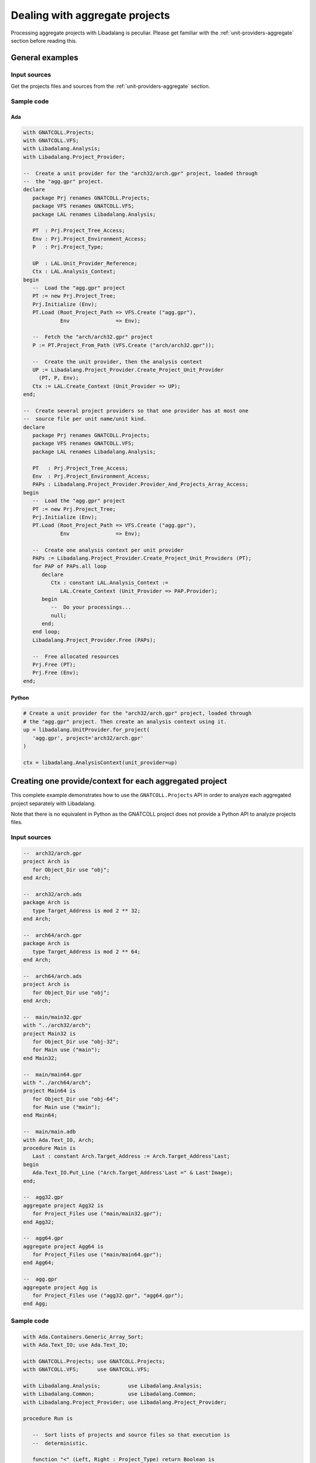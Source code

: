 .. _examples_aggregate_projects:

Dealing with aggregate projects
###############################

Processing aggregate projects with Libadalang is peculiar. Please get familiar
with the :ref:`unit-providers-aggregate` section before reading this.

General examples
================

Input sources
*************

Get the projects files and sources from the :ref:`unit-providers-aggregate`
section.

Sample code
***********

Ada
---

.. code-block:: ada

   with GNATCOLL.Projects;
   with GNATCOLL.VFS;
   with Libadalang.Analysis;
   with Libadalang.Project_Provider;

   --  Create a unit provider for the "arch32/arch.gpr" project, loaded through
   --  the "agg.gpr" project.
   declare
      package Prj renames GNATCOLL.Projects;
      package VFS renames GNATCOLL.VFS;
      package LAL renames Libadalang.Analysis;

      PT  : Prj.Project_Tree_Access;
      Env : Prj.Project_Environment_Access;
      P   : Prj.Project_Type;

      UP  : LAL.Unit_Provider_Reference;
      Ctx : LAL.Analysis_Context;
   begin
      --  Load the "agg.gpr" project
      PT := new Prj.Project_Tree;
      Prj.Initialize (Env);
      PT.Load (Root_Project_Path => VFS.Create ("agg.gpr"),
               Env               => Env);

      --  Fetch the "arch/arch32.gpr" project
      P := PT.Project_From_Path (VFS.Create ("arch/arch32.gpr"));

      --  Create the unit provider, then the analysis context
      UP := Libadalang.Project_Provider.Create_Project_Unit_Provider
        (PT, P, Env);
      Ctx := LAL.Create_Context (Unit_Provider => UP);
   end;

   --  Create several project providers so that one provider has at most one
   --  source file per unit name/unit kind.
   declare
      package Prj renames GNATCOLL.Projects;
      package VFS renames GNATCOLL.VFS;
      package LAL renames Libadalang.Analysis;

      PT   : Prj.Project_Tree_Access;
      Env  : Prj.Project_Environment_Access;
      PAPs : Libadalang.Project_Provider.Provider_And_Projects_Array_Access;
   begin
      --  Load the "agg.gpr" project
      PT := new Prj.Project_Tree;
      Prj.Initialize (Env);
      PT.Load (Root_Project_Path => VFS.Create ("agg.gpr"),
               Env               => Env);

      --  Create one analysis context per unit provider
      PAPs := Libadalang.Project_Provider.Create_Project_Unit_Providers (PT);
      for PAP of PAPs.all loop
         declare
            Ctx : constant LAL.Analysis_Context :=
               LAL.Create_Context (Unit_Provider => PAP.Provider);
         begin
            --  Do your processings...
            null;
         end;
      end loop;
      Libadalang.Project_Provider.Free (PAPs);

      --  Free allocated resources
      Prj.Free (PT);
      Prj.Free (Env);
   end;

Python
------

.. code-block:: python

   # Create a unit provider for the "arch32/arch.gpr" project, loaded through
   # the "agg.gpr" project. Then create an analysis context using it.
   up = libadalang.UnitProvider.for_project(
      'agg.gpr', project='arch32/arch.gpr'
   )

   ctx = libadalang.AnalysisContext(unit_provider=up)


Creating one provide/context for each aggregated project
========================================================

This complete example demonstrates how to use the ``GNATCOLL.Projects`` API in
order to analyze each aggregated project separately with Libadalang.

Note that there is no equivalent in Python as the GNATCOLL project does not
provide a Python API to analyze projects files.

Input sources
*************

.. code-block:: ada

   --  arch32/arch.gpr
   project Arch is
      for Object_Dir use "obj";
   end Arch;

   --  arch32/arch.ads
   package Arch is
      type Target_Address is mod 2 ** 32;
   end Arch;

   --  arch64/arch.gpr
   package Arch is
      type Target_Address is mod 2 ** 64;
   end Arch;

   --  arch64/arch.ads
   project Arch is
      for Object_Dir use "obj";
   end Arch;

   --  main/main32.gpr
   with "../arch32/arch";
   project Main32 is
      for Object_Dir use "obj-32";
      for Main use ("main");
   end Main32;

   --  main/main64.gpr
   with "../arch64/arch";
   project Main64 is
      for Object_Dir use "obj-64";
      for Main use ("main");
   end Main64;

   --  main/main.adb
   with Ada.Text_IO, Arch;
   procedure Main is
      Last : constant Arch.Target_Address := Arch.Target_Address'Last;
   begin
      Ada.Text_IO.Put_Line ("Arch.Target_Address'Last =" & Last'Image);
   end;

   --  agg32.gpr
   aggregate project Agg32 is
      for Project_Files use ("main/main32.gpr");
   end Agg32;

   --  agg64.gpr
   aggregate project Agg64 is
      for Project_Files use ("main/main64.gpr");
   end Agg64;

   --  agg.gpr
   aggregate project Agg is
      for Project_Files use ("agg32.gpr", "agg64.gpr");
   end Agg;


Sample code
***********

.. code-block:: ada

   with Ada.Containers.Generic_Array_Sort;
   with Ada.Text_IO; use Ada.Text_IO;

   with GNATCOLL.Projects; use GNATCOLL.Projects;
   with GNATCOLL.VFS;      use GNATCOLL.VFS;

   with Libadalang.Analysis;         use Libadalang.Analysis;
   with Libadalang.Common;           use Libadalang.Common;
   with Libadalang.Project_Provider; use Libadalang.Project_Provider;

   procedure Run is

      --  Sort lists of projects and source files so that execution is
      --  deterministic.

      function "<" (Left, Right : Project_Type) return Boolean is
        (Left.Project_Path < Right.Project_Path);

      procedure Sort is new Ada.Containers.Generic_Array_Sort
        (Index_Type   => Positive,
         Element_Type => Virtual_File,
         Array_Type   => File_Array);
      procedure Sort is new Ada.Containers.Generic_Array_Sort
        (Index_Type   => Positive,
         Element_Type => Project_Type,
         Array_Type   => Project_Array);

      procedure Iterate_Aggregated
        (Project  : Project_Type;
         Callback : access procedure (Project : Project_Type));
      --  If Project is not an aggregate project, just call Callback on it.
      --  Otherwise, recurse on Project's aggregated projects.

      procedure Process_Aggregated (Project : Project_Type);
      --  Analyze all sources in Project

      function Process_Node (Node : Ada_Node'Class) return Visit_Status;
      --  If Node is an object declaration, show the corresponding type
      --  declaration node.

      Env  : Project_Environment_Access;
      Tree : Project_Tree_Access := new Project_Tree;

      ------------------------
      -- Iterate_Aggregated --
      ------------------------

      procedure Iterate_Aggregated
        (Project  : Project_Type;
         Callback : access procedure (Project : Project_Type))
      is
      begin
         if Project.Is_Aggregate_Project then
            declare
               Aggregated : Project_Array_Access := Project.Aggregated_Projects;
            begin
               Sort (Aggregated.all);
               for A of Aggregated.all loop
                  Iterate_Aggregated (A, Callback);
               end loop;
               Unchecked_Free (Aggregated);
            end;

         else
            Callback (Project);
         end if;
      end Iterate_Aggregated;

      ------------------------
      -- Process_Aggregated --
      ------------------------

      procedure Process_Aggregated (Project : Project_Type) is
         --  Create an analysis context that has a view on all sources in Project

         UP   : constant Unit_Provider_Reference := Create_Project_Unit_Provider
           (Tree, Project, Env,

            --  We handle the lifetime of Tree and Env manually (see the Free
            --  calls at the end of this source file), so consider that UP won't
            --  own them.
            Is_Project_Owner => False);

         Context : constant Analysis_Context :=
            Create_Context (Unit_Provider => UP);
         Sources : File_Array_Access := Project.Source_Files (Recursive => True);
      begin
         Put_Line ("== Processing project: " & Project.Name & " ==");

         Sort (Sources.all);

         for Filename of Sources.all loop
            declare
               Unit : constant Analysis_Unit :=
                  Context.Get_From_File (+Filename.Full_Name);
            begin
               Put_Line ("In " & (+Filename.Base_Name) & ":");
               Unit.Root.Traverse (Process_Node'Access);
            end;
         end loop;

         Unchecked_Free (Sources);
         New_Line;
      end Process_Aggregated;

      ------------------
      -- Process_Node --
      ------------------

      function Process_Node (Node : Ada_Node'Class) return Visit_Status is
      begin
         if Node.Kind = Ada_Object_Decl then
            declare
               Type_Decl : constant Base_Type_Decl :=
                  Node.As_Object_Decl.F_Type_Expr.P_Designated_Type_Decl;
            begin
               Put_Line ("  Type for " & Node.Short_Image
                         & ": " & Type_Decl.Debug_Text);
            end;
         end if;

         return Into;
      end Process_Node;

   begin
      --  Load the input project
      Initialize (Env);
      Tree.Load (Create (+"agg.gpr"), Env);

      --  Process every aggregated project independently
      Iterate_Aggregated (Tree.Root_Project, Process_Aggregated'Access);

      --  Do not leak project resources
      Free (Tree);
      Free (Env);
   end Run;

Expected output
***************

.. code-block:: text

   == Processing project: Main32 ==
   In arch.ads:
   In main.adb:
     Type for <ObjectDecl ["Last"] main.adb:3:4-3:68>: type Target_Address is mod 2 ** 32;

   == Processing project: Main64 ==
   In arch.ads:
   In main.adb:
     Type for <ObjectDecl ["Last"] main.adb:3:4-3:68>: type Target_Address is mod 2 ** 64;

